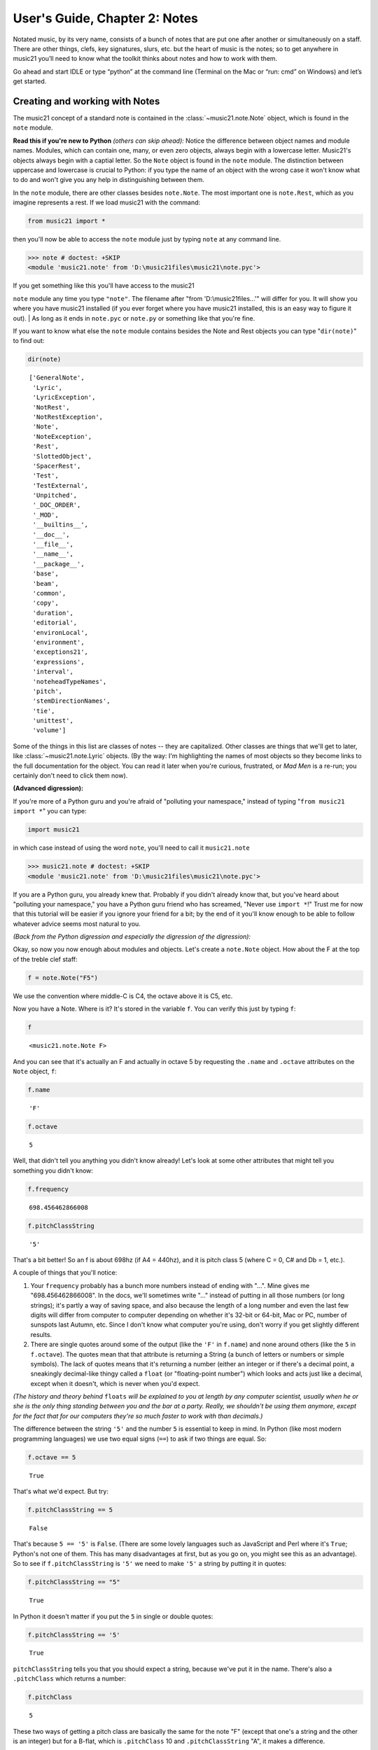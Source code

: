 .. _usersGuide_02_notes:

.. WARNING: DO NOT EDIT THIS FILE:
   AUTOMATICALLY GENERATED.
   PLEASE EDIT THE .py FILE DIRECTLY.


.. code:: python


User's Guide, Chapter 2: Notes
==============================

Notated music, by its very name, consists of a bunch of notes that are
put one after another or simultaneously on a staff. There are other
things, clefs, key signatures, slurs, etc. but the heart of music is the
notes; so to get anywhere in music21 you’ll need to know what the
toolkit thinks about notes and how to work with them.

Go ahead and start IDLE or type “python” at the command line (Terminal
on the Mac or “run: cmd” on Windows) and let’s get started.

Creating and working with Notes
-------------------------------

The music21 concept of a standard note is contained in the
:class:`~music21.note.Note` object, which is found in the ``note``
module.

**Read this if you're new to Python** *(others can skip ahead):* Notice
the difference between object names and module names. Modules, which can
contain one, many, or even zero objects, always begin with a lowercase
letter. Music21's objects always begin with a captial letter. So the
``Note`` object is found in the ``note`` module. The distinction between
uppercase and lowercase is crucial to Python: if you type the name of an
object with the wrong case it won't know what to do and won't give you
any help in distinguishing between them.

In the ``note`` module, there are other classes besides ``note.Note``.
The most important one is ``note.Rest``, which as you imagine represents
a rest. If we load music21 with the command:

.. code:: python

    from music21 import *

then you'll now be able to access the ``note`` module just by typing
``note`` at any command line.

>>> note # doctest: +SKIP
<module 'music21.note' from 'D:\music21files\music21\note.pyc'>


| If you get something like this you'll have access to the music21
``note`` module any time you type ``"note"``. The filename after "from
'D:\\music21files...'" will differ for you. It will show you where you
have music21 installed (if you ever forget where you have music21
installed, this is an easy way to figure it out).
| As long as it ends in ``note.pyc`` or ``note.py`` or something like
that you're fine.

If you want to know what else the ``note`` module contains besides the
Note and Rest objects you can type "``dir(note)``\ " to find out:

.. code:: python

    dir(note)




.. parsed-literal::
   :class: ipython-result

    ['GeneralNote',
     'Lyric',
     'LyricException',
     'NotRest',
     'NotRestException',
     'Note',
     'NoteException',
     'Rest',
     'SlottedObject',
     'SpacerRest',
     'Test',
     'TestExternal',
     'Unpitched',
     '_DOC_ORDER',
     '_MOD',
     '__builtins__',
     '__doc__',
     '__file__',
     '__name__',
     '__package__',
     'base',
     'beam',
     'common',
     'copy',
     'duration',
     'editorial',
     'environLocal',
     'environment',
     'exceptions21',
     'expressions',
     'interval',
     'noteheadTypeNames',
     'pitch',
     'stemDirectionNames',
     'tie',
     'unittest',
     'volume']



Some of the things in this list are classes of notes -- they are
capitalized. Other classes are things that we'll get to later, like
:class:`~music21.note.Lyric` objects. (By the way: I'm highlighting
the names of most objects so they become links to the full documentation
for the object. You can read it later when you're curious, frustrated,
or *Mad Men* is a re-run; you certainly don't need to click them now).

**(Advanced digression):**

If you're more of a Python guru and you're afraid of "polluting your
namespace," instead of typing "``from music21 import *``\ " you can
type:

.. code:: python

    import music21

in which case instead of using the word ``note``, you'll need to call it
``music21.note``

>>> music21.note # doctest: +SKIP
<module 'music21.note' from 'D:\music21files\music21\note.pyc'>
    

If you are a Python guru, you already knew that. Probably if you didn't
already know that, but you've heard about "polluting your namespace,"
you have a Python guru friend who has screamed, "Never use
``import *``!" Trust me for now that this tutorial will be easier if you
ignore your friend for a bit; by the end of it you'll know enough to be
able to follow whatever advice seems most natural to you.

*(Back from the Python digression and especially the digression of the
digression):*

Okay, so now you now enough about modules and objects. Let's create a
``note.Note`` object. How about the F at the top of the treble clef
staff:

.. code:: python

    f = note.Note("F5")

We use the convention where middle-C is C4, the octave above it is C5,
etc.

Now you have a Note. Where is it? It's stored in the variable ``f``. You
can verify this just by typing ``f``:

.. code:: python

    f




.. parsed-literal::
   :class: ipython-result

    <music21.note.Note F>



And you can see that it's actually an F and actually in octave 5 by
requesting the ``.name`` and ``.octave`` attributes on the ``Note``
object, ``f``:

.. code:: python

    f.name




.. parsed-literal::
   :class: ipython-result

    'F'



.. code:: python

    f.octave




.. parsed-literal::
   :class: ipython-result

    5



Well, that didn't tell you anything you didn't know already! Let's look
at some other attributes that might tell you something you didn't know:

.. code:: python

    f.frequency




.. parsed-literal::
   :class: ipython-result

    698.456462866008



.. code:: python

    f.pitchClassString




.. parsed-literal::
   :class: ipython-result

    '5'



That's a bit better! So an f is about 698hz (if A4 = 440hz), and it is
pitch class 5 (where C = 0, C# and Db = 1, etc.).

A couple of things that you'll notice:

1. Your ``frequency`` probably has a bunch more numbers instead of
   ending with "...". Mine gives me "698.456462866008". In the docs,
   we'll sometimes write "..." instead of putting in all those numbers
   (or long strings); it's partly a way of saving space, and also
   because the length of a long number and even the last few digits will
   differ from computer to computer depending on whether it's 32-bit or
   64-bit, Mac or PC, number of sunspots last Autumn, etc. Since I don't
   know what computer you're using, don't worry if you get slightly
   different results.

2. There are single quotes around some of the output (like the ``'F'``
   in ``f.name``) and none around others (like the ``5`` in
   ``f.octave``). The quotes mean that that attribute is returning a
   String (a bunch of letters or numbers or simple symbols). The lack of
   quotes means that it's returning a number (either an integer or if
   there's a decimal point, a sneakingly decimal-like thingy called a
   ``float`` (or "floating-point number") which looks and acts just like
   a decimal, except when it doesn't, which is never when you'd expect.

*(The history and theory behind* ``floats`` *will be explained to you at
length by any computer scientist, usually when he or she is the only
thing standing between you and the bar at a party. Really, we shouldn't
be using them anymore, except for the fact that for our computers
they're so much faster to work with than decimals.)*

The difference between the string ``'5'`` and the number ``5`` is
essential to keep in mind. In Python (like most modern programming
languages) we use two equal signs (``==``) to ask if two things are
equal. So:

.. code:: python

    f.octave == 5




.. parsed-literal::
   :class: ipython-result

    True



That's what we'd expect. But try:

.. code:: python

    f.pitchClassString == 5




.. parsed-literal::
   :class: ipython-result

    False



That's because ``5 == '5'`` is ``False``. (There are some lovely
languages such as JavaScript and Perl where it's ``True``; Python's not
one of them. This has many disadvantages at first, but as you go on, you
might see this as an advantage). So to see if ``f.pitchClassString`` is
``'5'`` we need to make ``'5'`` a string by putting it in quotes:

.. code:: python

    f.pitchClassString == "5"




.. parsed-literal::
   :class: ipython-result

    True



In Python it doesn't matter if you put the ``5`` in single or double
quotes:

.. code:: python

    f.pitchClassString == '5'




.. parsed-literal::
   :class: ipython-result

    True



``pitchClassString`` tells you that you should expect a string, because
we've put it in the name. There's also a ``.pitchClass`` which returns a
number:

.. code:: python

    f.pitchClass




.. parsed-literal::
   :class: ipython-result

    5



These two ways of getting a pitch class are basically the same for the
note "F" (except that one's a string and the other is an integer) but
for a B-flat, which is ``.pitchClass`` 10 and ``.pitchClassString`` "A",
it makes a difference.

Let's go ahead and make that B-flat note. In ``music21``, sharps are "#"
as you might expect, but flats are "-". That's because it's otherwise
hard to tell the difference between the ``Note`` "b" (in this instance,
you can write it in upper or lower case) and the symbol "flat". So let's
make that B-flat note:

.. code:: python

    bflat = note.Note("B-2")

I've called the variable "``bflat``\ " here. You could call it
"``Bb``\ " if you want or "``b_flat``\ ", but not "``b-flat``\ " because
dashes aren't allowed in variable names:

.. code:: python

    b-flat = note.Note("B-2")


::


      File "<ipython-input-18-d519b3e88921>", line 1
        b-flat = note.Note("B-2")
    SyntaxError: can't assign to operator



Since this note has an accidental you can get it by using the
``.accidental`` property:

.. code:: python

    bflat.accidental




.. parsed-literal::
   :class: ipython-result

    <accidental flat>



Here we have something that isn't a number and doesn't have quotes
around it. That usually means that what ``.accidental`` returns is
another object -- in this case an :class:`~music21.pitch.Accidental`
object. As we saw above, objects have attributes (and other goodies
we'll get to in a second) and the ``Accidental`` object is no exception.
So let's make a new variable that will store ``bflat``'s accidental:

.. code:: python

    acc = bflat.accidental

We'll get to all the attributes of ``Accidental`` objects in a bit, but
here are two of them: ``.alter`` and ``.displayLocation``. You'll use
the first one quite a bit: it shows how many semitones this
``Accidental`` changes the ``Note``:

.. code:: python

    acc.alter




.. parsed-literal::
   :class: ipython-result

    -1.0



Since this ``Accidental`` is a flat, its ``.alter`` is a negative
number. Notice that it's also not an integer, but a float. That might
indicate that music21 supports things like quarter-tones, and in this
case you'd be right.

Look back at the two lines "``acc = bflat.accidental``\ " and
"``acc.alter``\ ". We set ``acc`` to be the value of ``bflat``'s
``.accidental`` attribute and then we get the value of that variable's
``.alter`` attribute. We could have skipped the first step altogether
and "chained" the two attributes together in one step:

.. code:: python

    bflat.accidental.alter




.. parsed-literal::
   :class: ipython-result

    -1.0



.. code:: python

    acc.displayLocation




.. parsed-literal::
   :class: ipython-result

    'normal'



Good to know that we've set a sensible default. If you want to have the
accidental display above the note, you'll have to set that yourself:

.. code:: python

    acc.displayLocation = 'above'
    acc.displayLocation




.. parsed-literal::
   :class: ipython-result

    'above'



Our variable ``"acc"`` is the **exact** accidental that is attached to
the B-flat Note stored as ``bflat``. It's not a flat that's similar to
B-flat's flat, but the same one. (in computer-speak, ``acc`` is a
*reference* to ``.accidental``). So now if we look at the
``.displayLocation`` of ``bflat.accidental`` we see that it too is set
to the silly "above" position:

.. code:: python

    bflat.accidental.displayLocation




.. parsed-literal::
   :class: ipython-result

    'above'



Python is one of those cool computer languages where if an object
doesn't have a particular attribute but you think it should, you can add
it to the object (some people find that this makes objects messy, but I
don't mind it). For what I hope are obvious reasons, the ``Note`` object
does not have an attribute called "``wasWrittenByStockhausen``\ ". So if
you try to access it, you'll get an error:

.. code:: python

    bflat.wasWrittenByStockhausen


::


    ---------------------------------------------------------------------------
    AttributeError                            Traceback (most recent call last)

    <ipython-input-26-3e7bfdcb790a> in <module>()
    ----> 1 bflat.wasWrittenByStockhausen
    

    AttributeError: 'Note' object has no attribute 'wasWrittenByStockhausen'


But if you set the value of that weird attribute, you can use it later:

.. code:: python

    bflat.wasWrittenByStockhausen = True
    f.wasWrittenByStockhausen = False

Then you can write an “if” statement to see if this is True or not:

.. code:: python

    if bflat.wasWrittenByStockhausen == True:
        print("Hope you're enjoying Sirius!")


.. parsed-literal::
   :class: ipython-result

    Hope you're enjoying Sirius!


Just as you don’t type the “>>>” at the beginning of the line, don’t
type the ”...” either. But you will need to put the spaces before the
“print” command; Python uses spaces to keep track of what is inside of
an if statement (or lots of other things) and what isn’t.

(If you don’t get the Stockhausen joke, see: wikipedia . )

Nothing will print for the note f since we set .wasWrittenByStockhausen
to False:

.. code:: python

    if f.wasWrittenByStockhausen == True:
        print("I love Helicopters!")

At this point you might be tired of all this programming and just want
to see or play your damn note! If you’ve installed a MusicXML reader
such as MuseScore, Finale, Sibelius, or Finale Notepad, you can type:

.. code:: python

    f.show()




.. image:: usersGuide_02_notes_files/usersGuide_02_notes_76_0.png



and see it. We make the default note length a quarter-note. We'll get to
other note lengths in a minute. Notice that we put in a sensible clef
also, since otherwise you won't know that this note really is ``F5``.

If you want to hear it instead (and you're on Windows or Unix or an
older-Mac (10.5 or older)) type:

.. code:: python

    #_DOCS_SHOW f.show('midi')

Maddeningly, Apple removed MIDI support in the version of QuickTime
(QuickTime X) included in OS X 10.6 (Snow Leopard) and above (including
Mountain Lion), so you'll need to get the older QuickTime 7 from
appleQuicktime to make that work.

When we typed ``f.octave`` we didn't put any parentheses after it, but
when we call ``f.show()`` we always need to put parentheses after it,
even if there's nothing in them (in which case, we'll use the default
``.show`` format, which is usually ``musicxml``).

``.show()`` is what’s called a method on the ``Note`` object, while
``.octave`` is an attribute. Think of methods as like verbs (“O Note:
show thyself!”) while attributes are like adjectives that describe the
object. All methods need to have parentheses after them and inside the
parentheses you can usually put other things (“parameters”) that control
how to perform the action. For instance, let’s create a new note, ``D``
by transposing our B-flat up a major-third (“M3”):

.. code:: python

    d = bflat.transpose("M3")
    d




.. parsed-literal::
   :class: ipython-result

    <music21.note.Note D>



.. code:: python

    bflat




.. parsed-literal::
   :class: ipython-result

    <music21.note.Note B->



Instead of changing the original note, the ``transpose()`` method
"returns" (that is, spits out) a new ``note.Note`` object that
represents the operation of transposing it up (or down if you want to
try "-M3") a certain interval.

If you want to change ``bflat`` itself, you can add "inPlace = True" to
the parameters of ``.transpose()`` separating it from the interval by a
comma. Let's take it up a perfect fourth:

.. code:: python

    bflat.transpose("P4", inPlace = True)
    bflat




.. parsed-literal::
   :class: ipython-result

    <music21.note.Note E->



Of course now ``bflat`` is a terrible name for our variable! You could
type "``eflat = bflat``\ " and now you can call the note ``eflat``. But
you'll probably not need to do this too often. By the way, music21
handles some pretty wacky intervals, so if we go back to our variable
``d`` (which is still a ``d`` -- transposing bflat in place didn't
change it; they're not connected anymore, barely on speaking terms
even), let's transpose it up a doubly-diminished sixth:

.. code:: python

    whatNoteIsThis = d.transpose('dd6')
    whatNoteIsThis




.. parsed-literal::
   :class: ipython-result

    <music21.note.Note B--->



B-triple-flat! Haven't seen one of those in a while! Let's check that
note's ``.accidental.alter`` and its ``.accidental.name``:

One last thing: not every note has an accidental. The ``d`` for instance
doesn't have one, so it returns ``None``, which is a special value that
puts nothing on the output.

.. code:: python

    d.accidental

If you want to be sure that it is ``None``, you can print the value:

.. code:: python

    print(d.accidental)


.. parsed-literal::
   :class: ipython-result

    None


Since ``d.accidental`` is ``None`` does this mean that
``d.accidental.name`` is ``None`` too?

.. code:: python

    d.accidental.name


::


    ---------------------------------------------------------------------------
    AttributeError                            Traceback (most recent call last)

    <ipython-input-39-2b6769f305a4> in <module>()
    ----> 1 d.accidental.name
    

    AttributeError: 'NoneType' object has no attribute 'name'


Nope! In fact it creates an error (which we'll also call "raising an
Exception" for reasons that will become clear soon). That's because
instead of getting an ``Accidental`` object from ``.accidental`` like we
did before, we got a ``NoneType`` object (i.e., ``None``).
``Accidental`` objects have an attribute called ``name``, but the object
``None`` doesn't (it's like trying ``.wasWrittenByStockhausen`` before
you've defined it as an attribute).

When you're just typing in IDLE or the command line, raising an
Exception is no big deal, but when you're running a program, Exceptions
will usually cause the program to crash (i.e., stop working). So we try
to make sure that our ``Notes`` actually have ``Accidentals`` before we
print the ``.accidental``'s name, and we do that by using another ``if``
statement:

.. code:: python

    if d.accidental is not None:
        print(d.accidental.name)

This way is safer because we will only try to print
``d.accidental.name`` if ``d.accidental`` is not ``None``. Since it *is*
``None`` in this case, Python will never try the second line (which
would otherwise cause it to crash).

This might be a good place to take a rest for a second. So make a
``Rest``:

.. code:: python

    r = note.Rest()

Be sure to put the "()" (double parentheses) signs after ``note.Rest``
otherwise strange things will happen (technically you get a reference to
the class ``note.Rest``, which will come in handy in about 10 chapters,
but not right now).

You can ``.show()`` it as a '``musicxml``\ ' file of course...

.. code:: python

    r.show()




.. image:: usersGuide_02_notes_files/usersGuide_02_notes_102_0.png



...but if you try to hear it as a '``midi``\ ' file, don't expect to be
overwhelmed.

One last thing: notice that we never used a variable name called
"``note``\ " to store a ``note.Note`` object. **Don't do this**. If you
type something like this (don't type this if you want to continue typing
along with the user guide):

.. code:: python

    #_DOCS_SHOW note = note.Note("C#3")

Well now you're in a bind. You've got your ``Note`` object stored as
``note``, but we *need* the ``note`` *module* in order to create new
``Note`` objects and now you have no way of getting it. (this is the
problem that "polluting the namespace" causes that your Python guru
friend might have warned you about). So unless you're Emperor Leopold of
Austria who complained that there were "too many notes," you're probably
going to want to make more ``note.Note`` objects in the future, so don't
use ``note`` as a variable name. (The same goes with ``pitch``,
``scale``, ``key``, ``clef``, and so on. You'll see me use variable
names like ``myNote`` and ``myClef`` to avoid the problem).

Okay, now you have the basics of ``Note`` objects down, let's go on to
the next chapter:
:ref:`Pitches and Durations <usersGuide_03_pitches>`.